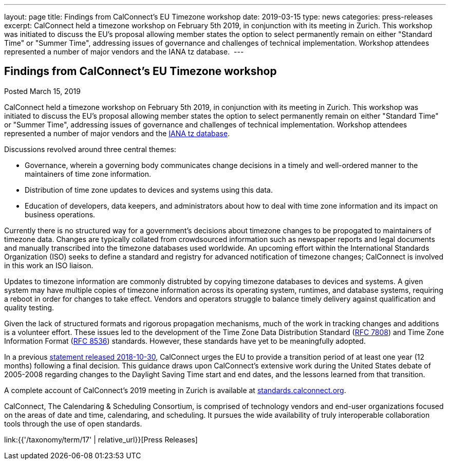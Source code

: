 ---
layout: page
title: Findings from CalConnect's EU Timezone workshop
date: 2019-03-15
type: news
categories: press-releases
excerpt: CalConnect held a timezone workshop on February 5th 2019, in conjunction with its meeting in Zurich. This workshop was initiated to discuss the EU's proposal allowing member states the option to select permanently remain on either "Standard Time" or "Summer Time", addressing issues of governance and challenges of technical implementation. Workshop attendees represented a number of major vendors and the IANA tz database. 
---

== Findings from CalConnect's EU Timezone workshop

Posted March 15, 2019 

CalConnect held a timezone workshop on February 5th 2019, in conjunction with its meeting in Zurich. This workshop was initiated to discuss the EU's proposal allowing member states the option to select permanently remain on either "Standard Time" or "Summer Time", addressing issues of governance and challenges of technical implementation. Workshop attendees represented a number of major vendors and the https://www.iana.org/time-zones[IANA tz database].&nbsp;

Discussions revolved around three central themes:

* Governance, wherein a governing body communicates change decisions in a timely and well-ordered manner to the maintainers of time zone information.
* Distribution of time zone updates to devices and systems using this data.
* Education of developers, data keepers, and administrators about how to deal with time zone information and its impact on business operations.

Currently there is no structured way for a government's decisions about timezone changes to be propogated to maintainers of timezone data. Changes are typically collated from crowdsourced information such as newspaper reports and legal documents and manually transcribed into the timezone databases used worldwide. An upcoming effort within the International Standards Organization (ISO) seeks to define a standard and registry for advanced notification of timezone changes; CalConnect is involved in this work an ISO liaison.

Updates to timezone information are commonly distrubted by copying timezone databases to devices and systems. A given system may have multiple copies of timezone information across its operating system, runtimes, and database systems, requiring a reboot in order for changes to take effect. Vendors and operators struggle to balance timely delivery against qualification and quality testing.&nbsp;

Given the lack of structured formats and rigorous propagation mechanisms, much of the work in tracking changes and additions is a volunteer effort. These issues led to the development of the Time Zone Data Distribution Standard (https://tools.ietf.org/rfc/rfc7808.txt[RFC 7808]) and Time Zone Information Format (https://tools.ietf.org/rfc/rfc8536.txt[RFC 8536]) standards. However, these standards have yet to be meaningfully adopted.

In a previous https://www.calconnect.org/news/2018/10/30/calconnect-calls-eu-reconsider-timeline-proposed-seasonal-time-changes[statement released 2018-10-30], CalConnect urges the EU to provide a transition period of at least one year (12 months) following a final decision. This guidance draws upon CalConnect's extensive work during the United States debate of 2005-2008 regarding changes to the Daylight Saving Time start and end dates, and the lessons learned from that transition.

A complete account of CalConnect's 2019 meeting in Zurich is available at https://standards.calconnect.org/csd/csd-report-conference-44.html[standards.calconnect.org].

CalConnect, The Calendaring & Scheduling Consortium, is comprised of technology vendors and end-user organizations focused on the areas of date and time, calendaring, and scheduling. It pursues the wide availability of truly interoperable collaboration tools through the use of open standards.


link:{{'/taxonomy/term/17' | relative_url}}[Press Releases]

